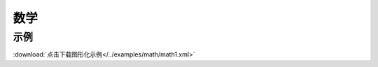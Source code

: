 数学
======


示例
^^^^^

.. image::  /images/blocks/math/example/math1.png
    :scale: 80 %

:download:`点击下载图形化示例</../examples/math/math1.xml>`
